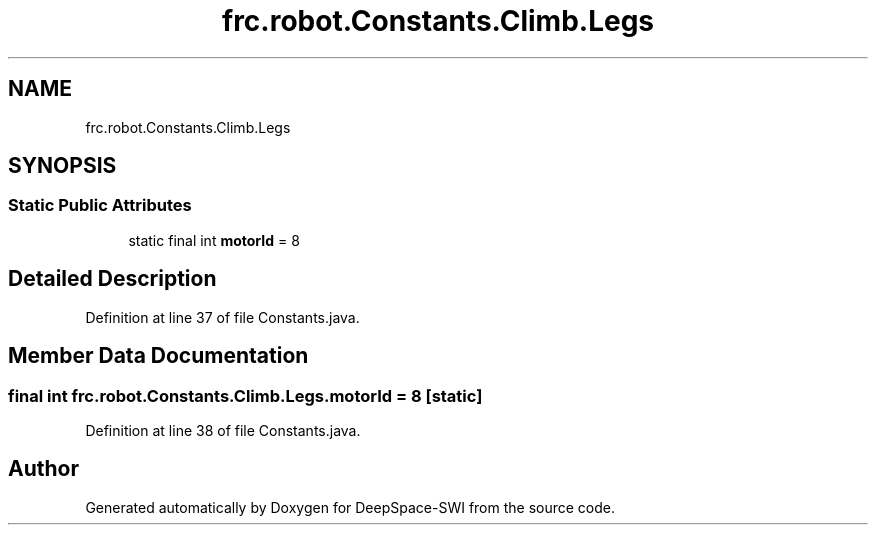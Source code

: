 .TH "frc.robot.Constants.Climb.Legs" 3 "Sat Aug 31 2019" "Version 2019" "DeepSpace-SWI" \" -*- nroff -*-
.ad l
.nh
.SH NAME
frc.robot.Constants.Climb.Legs
.SH SYNOPSIS
.br
.PP
.SS "Static Public Attributes"

.in +1c
.ti -1c
.RI "static final int \fBmotorId\fP = 8"
.br
.in -1c
.SH "Detailed Description"
.PP 
Definition at line 37 of file Constants\&.java\&.
.SH "Member Data Documentation"
.PP 
.SS "final int frc\&.robot\&.Constants\&.Climb\&.Legs\&.motorId = 8\fC [static]\fP"

.PP
Definition at line 38 of file Constants\&.java\&.

.SH "Author"
.PP 
Generated automatically by Doxygen for DeepSpace-SWI from the source code\&.
